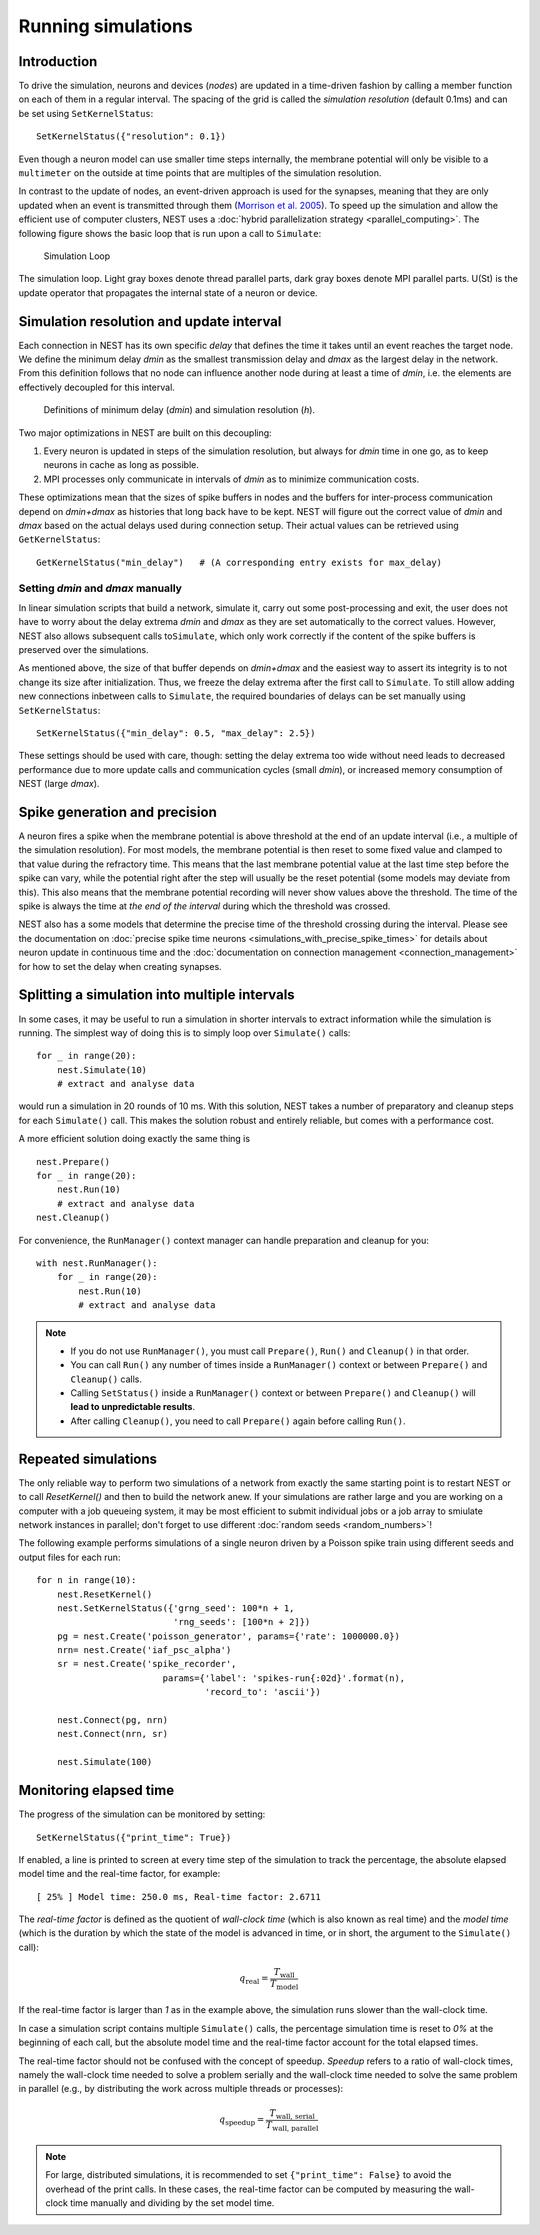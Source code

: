 Running simulations
===================

Introduction
------------

To drive the simulation, neurons and devices (*nodes*) are updated in a
time-driven fashion by calling a member function on each of them in a
regular interval. The spacing of the grid is called the *simulation
resolution* (default 0.1ms) and can be set using ``SetKernelStatus``:

::

    SetKernelStatus({"resolution": 0.1})

Even though a neuron model can use smaller time steps internally, the
membrane potential will only be visible to a ``multimeter`` on the
outside at time points that are multiples of the simulation resolution.

In contrast to the update of nodes, an event-driven approach is used for
the synapses, meaning that they are only updated when an event is
transmitted through them (`Morrison et al.
2005 <http://dx.doi.org/10.1162/0899766054026648>`_). To speed up the
simulation and allow the efficient use of computer clusters, NEST uses a
:doc:`hybrid parallelization strategy <parallel_computing>`. The
following figure shows the basic loop that is run upon a call to
``Simulate``:

.. figure:: ../_static/img/simulation_loop-241x300.png
   :alt: Simulation Loop

   Simulation Loop

The simulation loop. Light gray boxes denote thread parallel parts, dark
gray boxes denote MPI parallel parts. U(St) is the update operator that
propagates the internal state of a neuron or device.

.. _simulation_resolution:

Simulation resolution and update interval
-----------------------------------------

Each connection in NEST has its own specific *delay* that defines the
time it takes until an event reaches the target node. We define the
minimum delay *dmin* as the smallest transmission delay and *dmax* as
the largest delay in the network. From this definition follows that no
node can influence another node during at least a time of *dmin*, i.e.
the elements are effectively decoupled for this interval.

.. figure:: ../_static/img/time_definitions-300x61.png
   :alt: Definitions of the minimimum delay and the simulation resolution

   Definitions of minimum delay (*dmin*) and simulation resolution (*h*).

Two major optimizations in NEST are built on this decoupling:

1. Every neuron is updated in steps of the simulation resolution, but
   always for *dmin* time in one go, as to keep neurons in cache as long
   as possible.

2. MPI processes only communicate in intervals of *dmin* as to minimize
   communication costs.

These optimizations mean that the sizes of spike buffers in nodes and
the buffers for inter-process communication depend on *dmin+dmax* as
histories that long back have to be kept. NEST will figure out the
correct value of *dmin* and *dmax* based on the actual delays used
during connection setup. Their actual values can be retrieved using
``GetKernelStatus``:

::

    GetKernelStatus("min_delay")   # (A corresponding entry exists for max_delay)

Setting *dmin* and *dmax* manually
~~~~~~~~~~~~~~~~~~~~~~~~~~~~~~~~~~

In linear simulation scripts that build a network, simulate it, carry
out some post-processing and exit, the user does not have to worry about
the delay extrema *dmin* and *dmax* as they are set automatically to the
correct values. However, NEST also allows subsequent calls
to\ ``Simulate``, which only work correctly if the content of the spike
buffers is preserved over the simulations.

As mentioned above, the size of that buffer depends on *dmin+dmax* and
the easiest way to assert its integrity is to not change its size after
initialization. Thus, we freeze the delay extrema after the first call
to ``Simulate``. To still allow adding new connections inbetween calls
to ``Simulate``, the required boundaries of delays can be set manually
using ``SetKernelStatus``:

::

    SetKernelStatus({"min_delay": 0.5, "max_delay": 2.5})

These settings should be used with care, though: setting the delay
extrema too wide without need leads to decreased performance due to more
update calls and communication cycles (small *dmin*), or increased
memory consumption of NEST (large *dmax*).

Spike generation and precision
------------------------------

A neuron fires a spike when the membrane potential is above threshold at
the end of an update interval (i.e., a multiple of the simulation
resolution). For most models, the membrane potential is then reset to
some fixed value and clamped to that value during the refractory time.
This means that the last membrane potential value at the last time step
before the spike can vary, while the potential right after the step will
usually be the reset potential (some models may deviate from this). This
also means that the membrane potential recording will never show values
above the threshold. The time of the spike is always the time at *the
end of the interval* during which the threshold was crossed.

NEST also has a some models that determine the precise time of the
threshold crossing during the interval. Please see the documentation on
:doc:`precise spike time neurons <simulations_with_precise_spike_times>`
for details about neuron update in continuous time and the
:doc:`documentation on connection management <connection_management>`
for how to set the delay when creating synapses.

.. _stepped_simulations:

Splitting a simulation into multiple intervals
----------------------------------------------

In some cases, it may be useful to run a simulation in shorter intervals
to extract information while the simulation is running. The simplest way
of doing this is to simply loop over ``Simulate()`` calls:

::

    for _ in range(20):
        nest.Simulate(10)
        # extract and analyse data
        
would run a simulation in 20 rounds of 10 ms. With this solution, NEST takes
a number of preparatory and cleanup steps for each ``Simulate()`` call. 
This makes the solution robust and entirely reliable, but comes with a 
performance cost.
 
A more efficient solution doing exactly the same thing is

::

    nest.Prepare()
    for _ in range(20):
        nest.Run(10)
        # extract and analyse data
    nest.Cleanup()
     
For convenience, the ``RunManager()`` context manager can handle preparation
and cleanup for you:

::

    with nest.RunManager():
        for _ in range(20):
            nest.Run(10)
            # extract and analyse data

.. note::
   - If you do not use ``RunManager()``, you must call ``Prepare()``, 
     ``Run()`` and ``Cleanup()`` in that order.
   - You can call ``Run()`` any number of times inside a ``RunManager()`` 
     context or between ``Prepare()`` and ``Cleanup()`` calls.
   - Calling ``SetStatus()`` inside a ``RunManager()`` context or
     between ``Prepare()`` and ``Cleanup()`` will **lead to unpredictable
     results**.
   - After calling ``Cleanup()``, you need to call ``Prepare()`` again before
     calling ``Run()``.

Repeated simulations
--------------------

The only reliable way to perform two simulations of a network from exactly
the same starting point is to restart NEST or to call `ResetKernel()` and
then to build the network anew. If your simulations are rather large and
you are working on a computer with a job queueing system, it may be most
efficient to submit individual jobs or a job array to smiulate network 
instances in parallel; don't forget to use different 
:doc:`random seeds <random_numbers>`! 

The following example performs simulations of a single neuron driven by
a Poisson spike train using different seeds and output files for each run:

::

    for n in range(10):
        nest.ResetKernel()
        nest.SetKernelStatus({'grng_seed': 100*n + 1,
                              'rng_seeds': [100*n + 2]})
        pg = nest.Create('poisson_generator', params={'rate': 1000000.0})
        nrn= nest.Create('iaf_psc_alpha')
        sr = nest.Create('spike_recorder',
                            params={'label': 'spikes-run{:02d}'.format(n),
                                    'record_to': 'ascii'})
    
        nest.Connect(pg, nrn)
        nest.Connect(nrn, sr)
    
        nest.Simulate(100)

Monitoring elapsed time
-----------------------

The progress of the simulation can be monitored by setting:

::

    SetKernelStatus({"print_time": True})

If enabled, a line is printed to screen at every time step of the simulation to
track the percentage, the absolute elapsed model time and the real-time factor,
for example:

::

    [ 25% ] Model time: 250.0 ms, Real-time factor: 2.6711

The *real-time factor* is defined as the quotient of *wall-clock time* (which
is also known as real time) and the *model time* (which is the duration by
which the state of the model is advanced in time, or in short, the argument to
the ``Simulate()`` call):

.. math::

    q_\text{real} = \frac{T_\text{wall}}{T_\text{model}}

If the real-time factor is larger than `1` as in the example above, the
simulation runs slower than the wall-clock time.

In case a simulation script contains multiple ``Simulate()`` calls,
the percentage simulation time is reset to `0%` at the beginning of each call,
but the absolute model time and the real-time factor account for the total
elapsed times.

The real-time factor should not be confused with the concept of speedup.
*Speedup* refers to a ratio of wall-clock times, namely the wall-clock time
needed to solve a problem serially and the wall-clock time needed to solve the
same problem in parallel (e.g., by distributing the work across multiple
threads or processes):

.. math::

    q_\text{speedup} = \frac{T_\text{wall, serial}}{T_\text{wall, parallel}}

.. note::

    For large, distributed simulations, it is recommended to set
    ``{"print_time": False}`` to avoid the overhead of the print calls.
    In these cases, the real-time factor can be computed by measuring the
    wall-clock time manually and dividing by the set model time.

